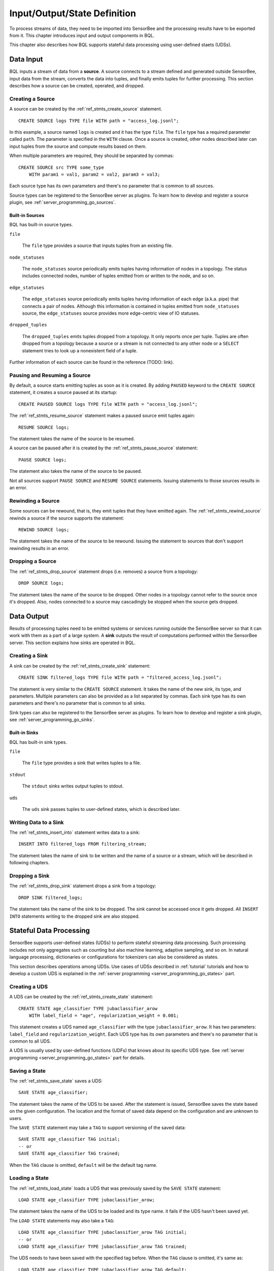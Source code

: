 *****************************
Input/Output/State Definition
*****************************

To process streams of data, they need to be imported into SensorBee and
the processing results have to be exported from it. This chapter introduces
input and output components in BQL.

This chapter also describes how BQL supports stateful data processing using
user-defined staets (UDSs).

.. _bql_io_data_input:

Data Input
==========

BQL inputs a stream of data from a **source**. A source connects to a stream
defined and generated outside SensorBee, input data from the stream, converts
the data into tuples, and finally emits tuples for further processing. This
section describes how a source can be created, operated, and dropped.

Creating a Source
-----------------

A source can be created by the :ref:`ref_stmts_create_source` statement.

::

    CREATE SOURCE logs TYPE file WITH path = "access_log.jsonl";

In this example, a source named ``logs`` is created and it has the type
``file``. The ``file`` type has a required parameter called ``path``. The
parameter is specified in the ``WITH`` clause. Once a source is created, other
nodes described later can input tuples from the source and compute results
based on them.

When multiple parameters are required, they should be separated by commas::

    CREATE SOURCE src TYPE some_type
        WITH param1 = val1, param2 = val2, param3 = val3;

Each source type has its own parameters and there's no parameter that is common
to all sources.

Source types can be registered to the SensorBee server as plugins. To learn
how to develop and register a source plugin, see
:ref:`server_programming_go_sources`.

Built-in Sources
^^^^^^^^^^^^^^^^

BQL has built-in source types.

``file``

    The ``file`` type provides a source that inputs tuples from an existing file.

``node_statuses``

    The ``node_statuses`` source periodically emits tuples having information of
    nodes in a topology. The status includes connected nodes, number of tuples
    emitted from or written to the node, and so on.

``edge_statuses``

    The ``edge_statuses`` source periodically emits tuples having information of
    each edge (a.k.a. pipe) that connects a pair of nodes. Although this
    information is contained in tuples emitted from ``node_statuses`` source,
    the ``edge_statuses`` source provides more edge-centric view of IO statuses.

``dropped_tuples``

    The ``dropped_tuples`` emits tuples dropped from a topology. It only reports
    once per tuple. Tuples are often dropped from a topology because a source or
    a stream is not connected to any other node or a ``SELECT`` statement tries
    to look up a nonexistent field of a tuple.

Further information of each source can be found in the reference (TODO: link).

Pausing and Resuming a Source
-----------------------------

By default, a source starts emitting tuples as soon as it is created. By adding
``PAUSED`` keyword to the ``CREATE SOURCE`` statement, it creates a source
paused at its startup::

    CREATE PAUSED SOURCE logs TYPE file WITH path = "access_log.jsonl";

The :ref:`ref_stmts_resume_source` statement makes a paused source emit tuples
again::

    RESUME SOURCE logs;

The statement takes the name of the source to be resumed.

A source can be paused after it is created by the :ref:`ref_stmts_pause_source`
statement::

    PAUSE SOURCE logs;

The statement also takes the name of the source to be paused.

Not all sources support ``PAUSE SOURCE`` and ``RESUME SOURCE`` statements.
Issuing statements to those sources results in an error.

Rewinding a Source
------------------

Some sources can be rewound, that is, they emit tuples that they have emitted
again. The :ref:`ref_stmts_rewind_source` rewinds a source if the source
supports the statement::

    REWIND SOURCE logs;

The statement takes the name of the source to be rewound. Issuing the statement
to sources that don't support rewinding results in an error.

Dropping a Source
-----------------

The :ref:`ref_stmts_drop_source` statement drops (i.e. removes) a source from
a topology::

    DROP SOURCE logs;

The statement takes the name of the source to be dropped. Other nodes in a
topology cannot refer to the source once it's dropped. Also, nodes connected to
a source may cascadingly be stopped when the source gets dropped.

.. _bql_io_data_output:

Data Output
===========

Results of processing tuples need to be emitted systems or services running
outside the SensorBee server so that it can work with them as a part of a
large system. A **sink** outputs the result of computations performed within
the SensorBee server. This section explains how sinks are operated in BQL.

Creating a Sink
---------------

A sink can be created by the :ref:`ref_stmts_create_sink` statement::

    CREATE SINK filtered_logs TYPE file WITH path = "filtered_access_log.jsonl";

The statement is very similar to the ``CREATE SOURCE`` statement. It takes the
name of the new sink, its type, and parameters. Multiple parameters can also be
provided as a list separated by commas. Each sink type has its own parameters
and there's no parameter that is common to all sinks.

Sink types can also be registered to the SensorBee server as plugins. To learn
how to develop and register a sink plugin, see
:ref:`server_programming_go_sinks`.

Built-in Sinks
^^^^^^^^^^^^^^

BQL has built-in sink types.

``file``

    The ``file`` type provides a sink that writes tuples to a file.

``stdout``

    The ``stdout`` sinks writes output tuples to stdout.

``uds``

    The ``uds`` sink passes tuples to user-defined states, which is described
    later.

Writing Data to a Sink
-----------------------

The :ref:`ref_stmts_insert_into` statement writes data to a sink::

    INSERT INTO filtered_logs FROM filtering_stream;

The statement takes the name of sink to be written and the name of a source or
a stream, which will be described in following chapters.

Dropping a Sink
---------------

The :ref:`ref_stmts_drop_sink` statement drops a sink from a topology::

    DROP SINK filtered_logs;

The statement taks the name of the sink to be dropped. The sink cannot be
accessed once it gets dropped. All ``INSERT INTO`` statements writing to the
dropped sink are also stopped.

.. _bql_io_state:

Stateful Data Processing
========================

SensorBee supports user-defined states (UDSs) to perform stateful streaming
data processing. Such processing includes not only aggregates such as counting
but also machine learning, adaptive sampling, and so on. In natural language
processing, dictionaries or configurations for tokenizers can also be considered
as states.

This section describes operations among UDSs. Use cases of UDSs described in
:ref:`tutorial` tutorials and how to develop a custom UDS is explained in the
:ref:`server programming <server_programming_go_states>` part.

Creating a UDS
--------------

A UDS can be created by the :ref:`ref_stmts_create_state` statement::

    CREATE STATE age_classifier TYPE jubaclassifier_arow
        WITH label_field = "age", regularization_weight = 0.001;

This statement creates a UDS named ``age_classifier`` with the type
``jubaclassifier_arow``. It has two parameters: ``label_field`` and
``regularization_weight``. Each UDS type has its own parameters and there's no
parameter that is common to all UDS.

A UDS is usually used by user-defined functions (UDFs) that knows about its
specific UDS type. See :ref:`server programming <server_programming_go_states>`
part for details.

Saving a State
--------------

The :ref:`ref_stmts_save_state` saves a UDS::

    SAVE STATE age_classifier;

The statement takes the name of the UDS to be saved. After the statement is
issued, SensorBee saves the state based on the given configuration. The location
and the format of saved data depend on the configuration and are unknown to
users.

The ``SAVE STATE`` statement may take a ``TAG`` to support versioning of the
saved data::

    SAVE STATE age_classifier TAG initial;
    -- or
    SAVE STATE age_classifier TAG trained;

When the ``TAG`` clause is omitted, ``default`` will be the default tag name.

Loading a State
---------------

The :ref:`ref_stmts_load_state` loads a UDS that was previously saved by the
``SAVE STATE`` statement::

    LOAD STATE age_classifier TYPE jubaclassifier_arow;

The statement takes the name of the UDS to be loaded and its type name. it fails
if the UDS hasn't been saved yet.

The ``LOAD STATE`` statements may also take a ``TAG``::

    LOAD STATE age_classifier TYPE jubaclassifier_arow TAG initial;
    -- or
    LOAD STATE age_classifier TYPE jubaclassifier_arow TAG trained;

The UDS needs to have been saved with the specified tag before. When the ``TAG``
clause is omitted, it's same as::

    LOAD STATE age_classifier TYPE jubaclassifier_arow TAG default;

The ``LOAD STATE`` statement supports the ``OR CREATE IF NOT SAVED`` clause.
When the clause is given, the statement tries to create a UDS if it hasn't been
saved yet::

    LOAD STATE age_classifier TYPE jubaclassifier_arow
        OR CREATE IF NOT SAVED
            WITH label_field = "age", regularization_weight = 0.001;

It just load the UDS and doesn't create a new UDS if there's the previously
saved data. The ``OR CREATE IF NOT SAVED`` clause can be used with the ``TAG``
clause::

    LOAD STATE age_classifier TYPE jubaclassifier_arow TAG trained
        OR CREATE IF NOT SAVED
            WITH label_field = "age", regularization_weight = 0.001;

Dropping a State
----------------

The :ref:`ref_stmts_drop_state` statement drop a UDS from a topology::

    DROP STATE age_classifier;

The statement takes the name of the UDS to be dropped. Once a UDS is dropped, it
will no longer be referred by any statement unless the UDS is cached somewhere.
